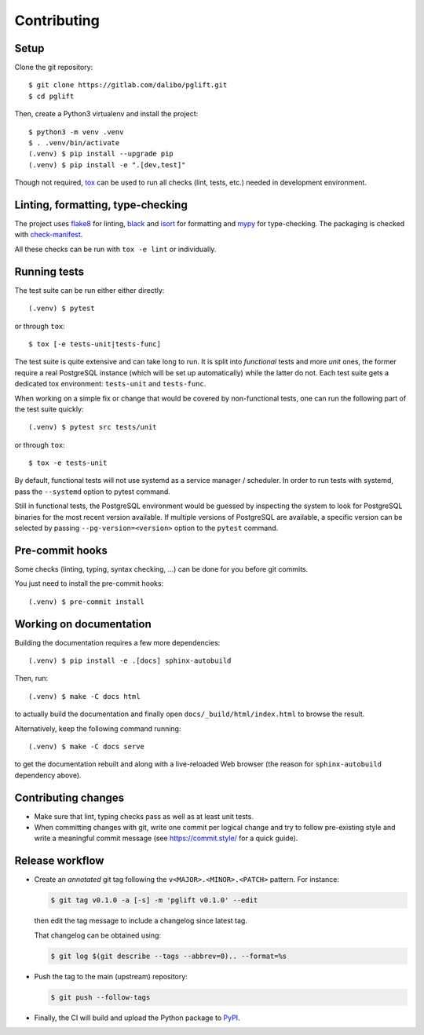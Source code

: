 .. highlight:: console

.. _devenv:

Contributing
------------

Setup
~~~~~

Clone the git repository:

::

    $ git clone https://gitlab.com/dalibo/pglift.git
    $ cd pglift

Then, create a Python3 virtualenv and install the project:

::

    $ python3 -m venv .venv
    $ . .venv/bin/activate
    (.venv) $ pip install --upgrade pip
    (.venv) $ pip install -e ".[dev,test]"

Though not required, tox_ can be used to run all checks (lint, tests, etc.)
needed in development environment.

.. _tox: https://tox.wiki/

Linting, formatting, type-checking
~~~~~~~~~~~~~~~~~~~~~~~~~~~~~~~~~~

The project uses flake8_ for linting, black_ and isort_ for formatting and
mypy_ for type-checking. The packaging is checked with `check-manifest`_.

All these checks can be run with ``tox -e lint`` or individually.

.. _flake8: https://flake8.pycqa.org/
.. _black: https://black.readthedocs.io/
.. _isort: https://pycqa.github.io/isort/
.. _mypy: https://mypy.readthedocs.io/
.. _`check-manifest`: https://pypi.org/project/check-manifest/

Running tests
~~~~~~~~~~~~~

The test suite can be run either either directly:

::

    (.venv) $ pytest

or through ``tox``:

::

    $ tox [-e tests-unit|tests-func]

The test suite is quite extensive and can take long to run. It is split into
*functional* tests and more *unit* ones, the former require a real PostgreSQL
instance (which will be set up automatically) while the latter do not. Each
test suite gets a dedicated tox environment: ``tests-unit`` and
``tests-func``.

When working on a simple fix or change that would be covered by non-functional
tests, one can run the following part of the test suite quickly:

::

    (.venv) $ pytest src tests/unit

or through ``tox``:

::

    $ tox -e tests-unit

By default, functional tests will not use systemd as a service manager /
scheduler. In order to run tests with systemd, pass the ``--systemd`` option
to pytest command.

Still in functional tests, the PostgreSQL environment would be guessed by
inspecting the system to look for PostgreSQL binaries for the most recent
version available. If multiple versions of PostgreSQL are available, a
specific version can be selected by passing ``--pg-version=<version>`` option
to the ``pytest`` command.

Pre-commit hooks
~~~~~~~~~~~~~~~~

Some checks (linting, typing, syntax checking, …) can be done for you
before git commits.

You just need to install the pre-commit hooks:

::

    (.venv) $ pre-commit install

Working on documentation
~~~~~~~~~~~~~~~~~~~~~~~~

Building the documentation requires a few more dependencies:

::

    (.venv) $ pip install -e .[docs] sphinx-autobuild

Then, run:

::

    (.venv) $ make -C docs html

to actually build the documentation and finally open
``docs/_build/html/index.html`` to browse the result.

Alternatively, keep the following command running:

::

    (.venv) $ make -C docs serve

to get the documentation rebuilt and along with a live-reloaded Web browser
(the reason for ``sphinx-autobuild`` dependency above).

Contributing changes
~~~~~~~~~~~~~~~~~~~~

* Make sure that lint, typing checks pass as well as at least unit tests.
* When committing changes with git, write one commit per logical change and
  try to follow pre-existing style and write a meaningful commit message (see
  https://commit.style/ for a quick guide).

Release workflow
~~~~~~~~~~~~~~~~

* Create an *annotated* git tag following the ``v<MAJOR>.<MINOR>.<PATCH>``
  pattern. For instance:

  .. code-block:: bash

    $ git tag v0.1.0 -a [-s] -m 'pglift v0.1.0' --edit

  then edit the tag message to include a changelog since latest tag.

  That changelog can be obtained using:

  .. code-block:: bash

    $ git log $(git describe --tags --abbrev=0).. --format=%s

* Push the tag to the main (upstream) repository:

  .. code-block:: bash

    $ git push --follow-tags

* Finally, the CI will build and upload the Python package to `PyPI
  <https://pypi.org/project/pglift>`_.
